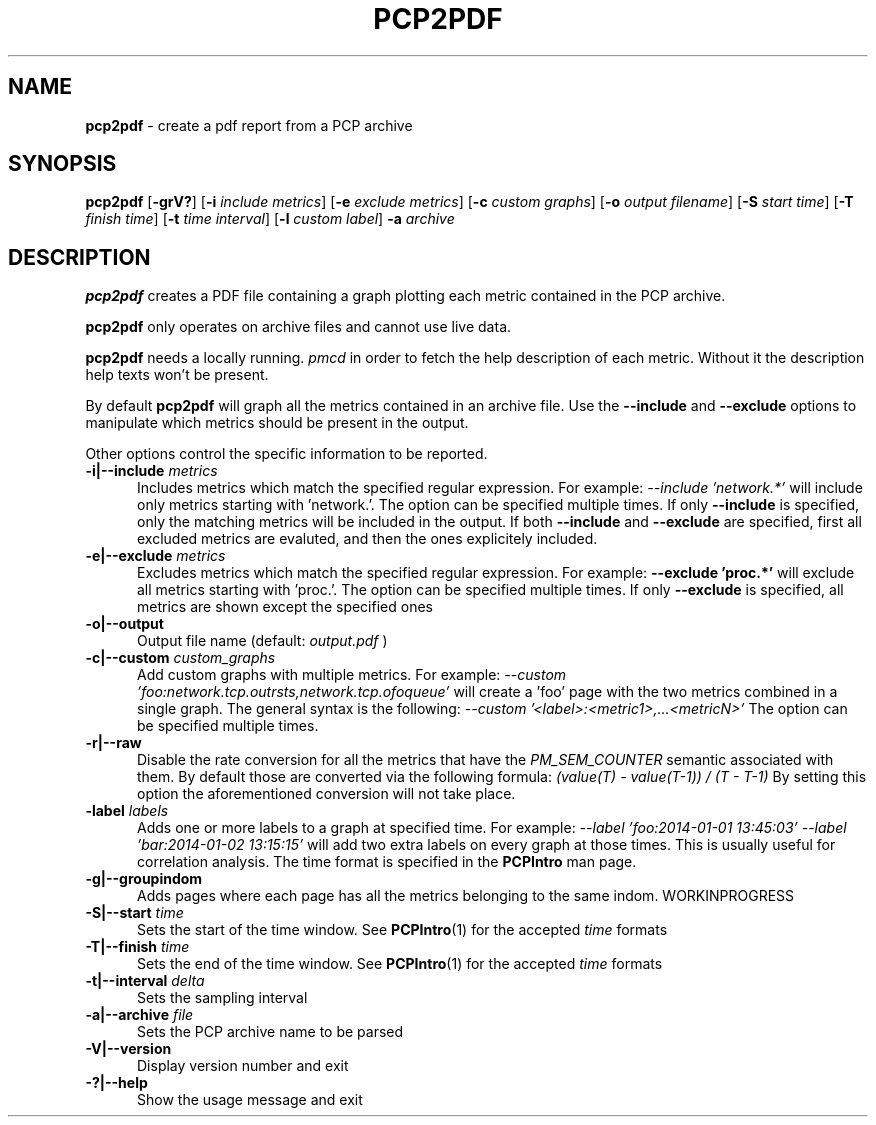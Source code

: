 '\"macro stdmacro
.\"
.\" Copyright (c) 2014 Red Hat.
.\" 
.\" This program is free software; you can redistribute it and/or modify it
.\" under the terms of the GNU General Public License as published by the
.\" Free Software Foundation; either version 2 of the License, or (at your
.\" option) any later version.
.\" 
.\" This program is distributed in the hope that it will be useful, but
.\" WITHOUT ANY WARRANTY; without even the implied warranty of MERCHANTABILITY
.\" or FITNESS FOR A PARTICULAR PURPOSE.  See the GNU General Public License
.\" for more details.
.\" 
.\"
.TH PCP2PDF 1 "PCP" "Performance Co-Pilot"
.SH NAME
\f3pcp2pdf\f1 \- create a pdf report from a PCP archive
.SH SYNOPSIS
\f3pcp2pdf\f1
[\f3\-grV?\f1]
[\f3\-i\f1 \f2include metrics\f1]
[\f3\-e\f1 \f2exclude metrics\f1]
[\f3\-c\f1 \f2custom graphs\f1]
[\f3\-o\f1 \f2output filename\f1]
[\f3\-S\f1 \f2start time\f1]
[\f3\-T\f1 \f2finish time\f1]
[\f3\-t\f1 \f2time interval\f1]
[\f3\-l\f1 \f2custom label\f1]
\f3\-a\f1 \f2archive\f1
.SH DESCRIPTION
.B pcp2pdf
creates a PDF file containing a graph plotting each metric contained in
the PCP archive.
.PP
.B pcp2pdf
only operates on archive files and cannot use live data.
.PP
.B pcp2pdf
needs a locally running.
.I pmcd
in order to fetch the help description of each metric. Without it the
description help texts won't be present.
.PP
By default
.B pcp2pdf
will graph all the metrics contained in an archive file. Use the
.B \-\-include
and
.B \-\-exclude
options to manipulate which metrics should be present in the output.
.PP
Other options control the specific information to be reported.
.TP 5
.BI "\-i|\-\-include " metrics
Includes metrics which match the specified regular expression.
For example:
.I \-\-include 'network.*'
will include only metrics starting with 'network.'. The option can be specified
multiple times. If only
.B \-\-include
is specified, only the matching metrics will
be included in the output. If both
.B \-\-include
and
.B \-\-exclude
are specified, first all excluded metrics are evaluted, and then the ones
explicitely included.
.TP
.BI "\-e|\-\-exclude " metrics
Excludes metrics which match the specified regular expression. For example:
.B \-\-exclude 'proc.*'
will exclude all metrics starting with 'proc.'.
The option can be specified multiple times. If only
.B \-\-exclude
is specified, all metrics are shown except the specified ones
.TP
.BI "\-o|\-\-output"
Output file name (default:
.I output.pdf
)
.TP
.BI "\-c|\-\-custom " custom_graphs
Add custom graphs with multiple metrics. For example:
.I \-\-custom 'foo:network.tcp.outrsts,network.tcp.ofoqueue'
will create a 'foo' page with the two metrics combined in a
single graph. The general syntax is the following:
.I \-\-custom '<label>:<metric1>,...<metricN>'
The option can be specified multiple times.
.TP
.BI "\-r|\-\-raw"
Disable the rate conversion for all the metrics that have the
.I PM_SEM_COUNTER
semantic associated with them. By default those are converted via the
following formula:
.I (value(T) \- value(T\-1)) / (T \- T\-1)
By setting this option the aforementioned conversion will not take place.
.TP
.BI "\l|\-\-label " labels
Adds one or more labels to a graph at specified time.
For example:
.I \-\-label 'foo:2014-01-01 13:45:03' \-\-label 'bar:2014-01-02 13:15:15'
will add two extra labels on every graph at those times.
This is usually useful for correlation analysis. The time format is
specified in the
.B PCPIntro
man page.
.TP
.BI "\-g|\-\-groupindom"
Adds pages where each page has all the metrics belonging to the same indom.
WORKINPROGRESS
.TP
.BI "\-S|\-\-start " time
Sets the start of the time window. See
.BR PCPIntro (1)
for the accepted
.I time
formats
.TP
.BI "\-T|\-\-finish " time
Sets the end of the time window. See
.BR PCPIntro (1)
for the accepted
.I time
formats
.TP
.BI "\-t|\-\-interval " delta
Sets the sampling interval
.TP
.BI "\-a|\-\-archive " file
Sets the PCP archive name to be parsed
.TP
.BI "\-V|\-\-version"
Display version number and exit
.TP
.BI "\-?|\-\-help"
Show the usage message and exit
